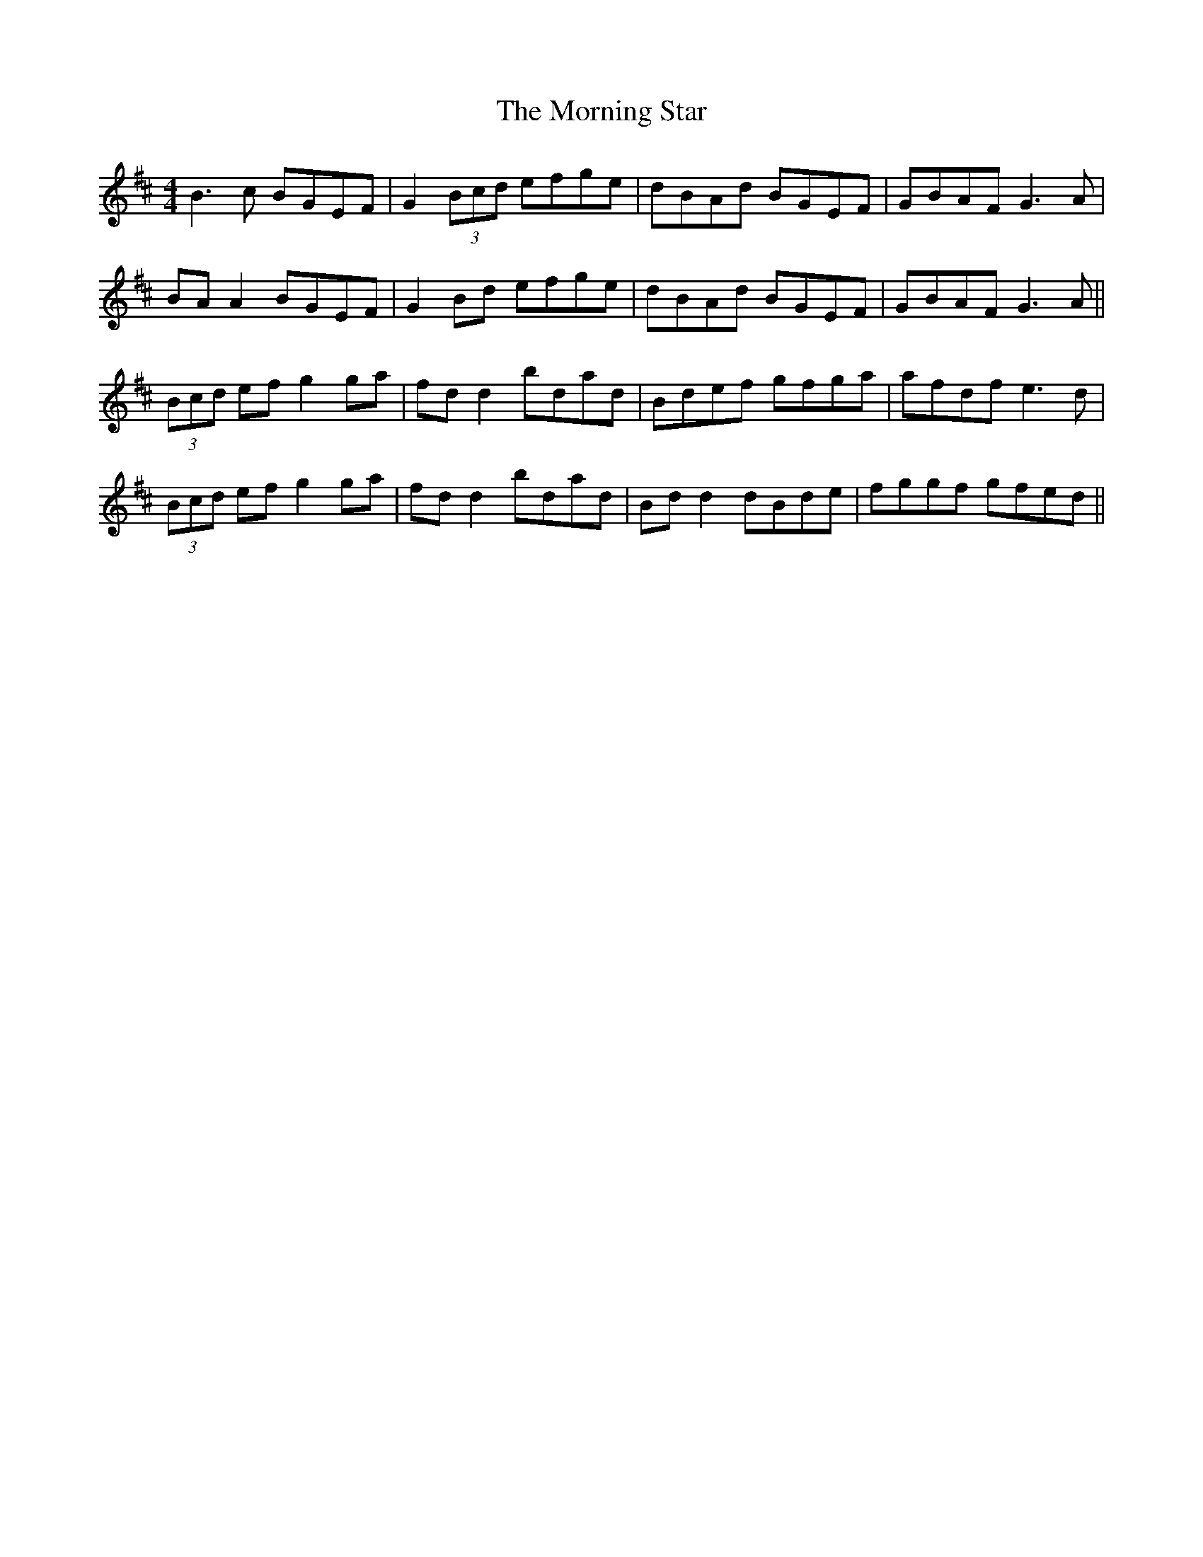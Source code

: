 X: 27746
T: Morning Star, The
R: reel
M: 4/4
K: Dmajor
B3c BGEF|G2 (3Bcd efge|dBAd BGEF|GBAF G3A|
BA A2 BGEF|G2 Bd efge|dBAd BGEF|GBAF G3A||
(3Bcd ef g2 ga|fd d2 bdad|Bdef gfga|afdf e3d|
(3Bcd ef g2 ga|fd d2 bdad|Bd d2 dBde|fggf gfed||

